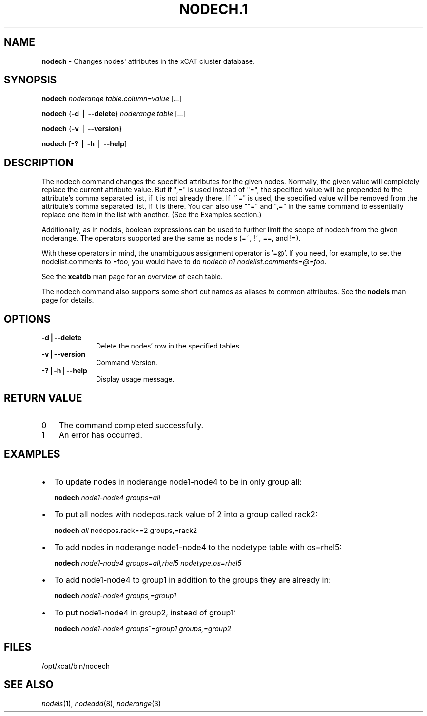 .\" Automatically generated by Pod::Man v1.37, Pod::Parser v1.32
.\"
.\" Standard preamble:
.\" ========================================================================
.de Sh \" Subsection heading
.br
.if t .Sp
.ne 5
.PP
\fB\\$1\fR
.PP
..
.de Sp \" Vertical space (when we can't use .PP)
.if t .sp .5v
.if n .sp
..
.de Vb \" Begin verbatim text
.ft CW
.nf
.ne \\$1
..
.de Ve \" End verbatim text
.ft R
.fi
..
.\" Set up some character translations and predefined strings.  \*(-- will
.\" give an unbreakable dash, \*(PI will give pi, \*(L" will give a left
.\" double quote, and \*(R" will give a right double quote.  | will give a
.\" real vertical bar.  \*(C+ will give a nicer C++.  Capital omega is used to
.\" do unbreakable dashes and therefore won't be available.  \*(C` and \*(C'
.\" expand to `' in nroff, nothing in troff, for use with C<>.
.tr \(*W-|\(bv\*(Tr
.ds C+ C\v'-.1v'\h'-1p'\s-2+\h'-1p'+\s0\v'.1v'\h'-1p'
.ie n \{\
.    ds -- \(*W-
.    ds PI pi
.    if (\n(.H=4u)&(1m=24u) .ds -- \(*W\h'-12u'\(*W\h'-12u'-\" diablo 10 pitch
.    if (\n(.H=4u)&(1m=20u) .ds -- \(*W\h'-12u'\(*W\h'-8u'-\"  diablo 12 pitch
.    ds L" ""
.    ds R" ""
.    ds C` ""
.    ds C' ""
'br\}
.el\{\
.    ds -- \|\(em\|
.    ds PI \(*p
.    ds L" ``
.    ds R" ''
'br\}
.\"
.\" If the F register is turned on, we'll generate index entries on stderr for
.\" titles (.TH), headers (.SH), subsections (.Sh), items (.Ip), and index
.\" entries marked with X<> in POD.  Of course, you'll have to process the
.\" output yourself in some meaningful fashion.
.if \nF \{\
.    de IX
.    tm Index:\\$1\t\\n%\t"\\$2"
..
.    nr % 0
.    rr F
.\}
.\"
.\" For nroff, turn off justification.  Always turn off hyphenation; it makes
.\" way too many mistakes in technical documents.
.hy 0
.if n .na
.\"
.\" Accent mark definitions (@(#)ms.acc 1.5 88/02/08 SMI; from UCB 4.2).
.\" Fear.  Run.  Save yourself.  No user-serviceable parts.
.    \" fudge factors for nroff and troff
.if n \{\
.    ds #H 0
.    ds #V .8m
.    ds #F .3m
.    ds #[ \f1
.    ds #] \fP
.\}
.if t \{\
.    ds #H ((1u-(\\\\n(.fu%2u))*.13m)
.    ds #V .6m
.    ds #F 0
.    ds #[ \&
.    ds #] \&
.\}
.    \" simple accents for nroff and troff
.if n \{\
.    ds ' \&
.    ds ` \&
.    ds ^ \&
.    ds , \&
.    ds ~ ~
.    ds /
.\}
.if t \{\
.    ds ' \\k:\h'-(\\n(.wu*8/10-\*(#H)'\'\h"|\\n:u"
.    ds ` \\k:\h'-(\\n(.wu*8/10-\*(#H)'\`\h'|\\n:u'
.    ds ^ \\k:\h'-(\\n(.wu*10/11-\*(#H)'^\h'|\\n:u'
.    ds , \\k:\h'-(\\n(.wu*8/10)',\h'|\\n:u'
.    ds ~ \\k:\h'-(\\n(.wu-\*(#H-.1m)'~\h'|\\n:u'
.    ds / \\k:\h'-(\\n(.wu*8/10-\*(#H)'\z\(sl\h'|\\n:u'
.\}
.    \" troff and (daisy-wheel) nroff accents
.ds : \\k:\h'-(\\n(.wu*8/10-\*(#H+.1m+\*(#F)'\v'-\*(#V'\z.\h'.2m+\*(#F'.\h'|\\n:u'\v'\*(#V'
.ds 8 \h'\*(#H'\(*b\h'-\*(#H'
.ds o \\k:\h'-(\\n(.wu+\w'\(de'u-\*(#H)/2u'\v'-.3n'\*(#[\z\(de\v'.3n'\h'|\\n:u'\*(#]
.ds d- \h'\*(#H'\(pd\h'-\w'~'u'\v'-.25m'\f2\(hy\fP\v'.25m'\h'-\*(#H'
.ds D- D\\k:\h'-\w'D'u'\v'-.11m'\z\(hy\v'.11m'\h'|\\n:u'
.ds th \*(#[\v'.3m'\s+1I\s-1\v'-.3m'\h'-(\w'I'u*2/3)'\s-1o\s+1\*(#]
.ds Th \*(#[\s+2I\s-2\h'-\w'I'u*3/5'\v'-.3m'o\v'.3m'\*(#]
.ds ae a\h'-(\w'a'u*4/10)'e
.ds Ae A\h'-(\w'A'u*4/10)'E
.    \" corrections for vroff
.if v .ds ~ \\k:\h'-(\\n(.wu*9/10-\*(#H)'\s-2\u~\d\s+2\h'|\\n:u'
.if v .ds ^ \\k:\h'-(\\n(.wu*10/11-\*(#H)'\v'-.4m'^\v'.4m'\h'|\\n:u'
.    \" for low resolution devices (crt and lpr)
.if \n(.H>23 .if \n(.V>19 \
\{\
.    ds : e
.    ds 8 ss
.    ds o a
.    ds d- d\h'-1'\(ga
.    ds D- D\h'-1'\(hy
.    ds th \o'bp'
.    ds Th \o'LP'
.    ds ae ae
.    ds Ae AE
.\}
.rm #[ #] #H #V #F C
.\" ========================================================================
.\"
.IX Title "NODECH.1 1"
.TH NODECH.1 1 "2013-02-06" "perl v5.8.8" "User Contributed Perl Documentation"
.SH "NAME"
\&\fBnodech\fR \- Changes nodes\(aq attributes in the xCAT cluster database.
.SH "SYNOPSIS"
.IX Header "SYNOPSIS"
\&\fBnodech\fR \fInoderange\fR \fItable.column=value\fR [\fI...\fR]
.PP
\&\fBnodech\fR {\fB\-d\fR | \fB\-\-delete\fR} \fInoderange\fR \fItable\fR [\fI...\fR]
.PP
\&\fBnodech\fR {\fB\-v\fR | \fB\-\-version\fR}
.PP
\&\fBnodech\fR [\fB\-?\fR | \fB\-h\fR | \fB\-\-help\fR]
.SH "DESCRIPTION"
.IX Header "DESCRIPTION"
The nodech command changes the specified attributes for the given nodes.  Normally, the given
value will completely replace the current attribute value.  But if \*(L",=\*(R" is used instead of \*(L"=\*(R",
the specified value will be prepended to the attribute's comma separated list, if it is not already
there.  If \*(L"^=\*(R" is used, the specified value will be removed from the attribute's comma separated list,
if it is there.  You can also use \*(L"^=\*(R" and \*(L",=\*(R" in the same command to essentially replace one item
in the list with another.  (See the Examples section.)
.PP
Additionally, as in nodels, boolean expressions can be used to further limit the scope of nodech from 
the given noderange.  The operators supported are the same as nodels (=~, !~, ==, and !=).
.PP
With these operators in mind, the unambiguous assignment operator is '=@'.  If you need, for example, to set
the nodelist.comments to =foo, you would have to do \fInodech n1 nodelist.comments=@=foo\fR.
.PP
See the \fBxcatdb\fR man page for an overview of each table.
.PP
The nodech command also supports some short cut names as aliases to common attributes.  See the
\&\fBnodels\fR man page for details.
.SH "OPTIONS"
.IX Header "OPTIONS"
.IP "\fB\-d|\-\-delete\fR" 10
.IX Item "-d|--delete"
Delete the nodes' row in the specified tables.
.IP "\fB\-v|\-\-version\fR" 10
.IX Item "-v|--version"
Command Version.
.IP "\fB\-?|\-h|\-\-help\fR" 10
.IX Item "-?|-h|--help"
Display usage message.
.SH "RETURN VALUE"
.IX Header "RETURN VALUE"
.IP "0" 3
The command completed successfully.
.IP "1" 3
.IX Item "1"
An error has occurred.
.SH "EXAMPLES"
.IX Header "EXAMPLES"
.IP "\(bu" 2
To update nodes in noderange  node1\-node4 to be in only group all:
.Sp
\&\fBnodech\fR \fInode1\-node4 groups=all\fR
.IP "\(bu" 2
To put all nodes with nodepos.rack value of 2 into a group called rack2:
.Sp
\&\fBnodech\fR \fIall\fR nodepos.rack==2 groups,=rack2
.IP "\(bu" 2
To add nodes in noderange  node1\-node4 to the nodetype table with os=rhel5:
.Sp
\&\fBnodech\fR \fInode1\-node4 groups=all,rhel5 nodetype.os=rhel5\fR
.IP "\(bu" 2
To add node1\-node4 to group1 in addition to the groups they are already in:
.Sp
\&\fBnodech\fR \fInode1\-node4 groups,=group1\fR
.IP "\(bu" 2
To put node1\-node4 in group2, instead of group1:
.Sp
\&\fBnodech\fR \fInode1\-node4 groups^=group1 groups,=group2\fR
.SH "FILES"
.IX Header "FILES"
/opt/xcat/bin/nodech
.SH "SEE ALSO"
.IX Header "SEE ALSO"
\&\fInodels\fR\|(1), \fInodeadd\fR\|(8), \fInoderange\fR\|(3)
